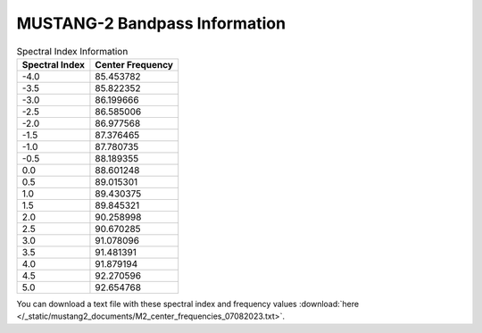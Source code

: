 ##############################
MUSTANG-2 Bandpass Information
##############################

.. image:: images/M2_total_bandpass_v2.png

.. list-table:: Spectral Index Information
   :header-rows: 1

   * - Spectral Index
     - Center Frequency
   * - -4.0
     - 85.453782
   * - -3.5
     - 85.822352
   * - -3.0
     - 86.199666
   * - -2.5
     - 86.585006
   * - -2.0
     - 86.977568
   * - -1.5
     - 87.376465
   * - -1.0
     - 87.780735
   * - -0.5
     - 88.189355
   * - 0.0
     - 88.601248
   * - 0.5
     - 89.015301
   * - 1.0
     - 89.430375
   * - 1.5
     - 89.845321
   * - 2.0
     - 90.258998
   * - 2.5
     - 90.670285
   * - 3.0
     - 91.078096
   * - 3.5
     - 91.481391
   * - 4.0
     - 91.879194
   * - 4.5
     - 92.270596
   * - 5.0
     - 92.654768

You can download a text file with these spectral index and frequency values :download:`here </_static/mustang2_documents/M2_center_frequencies_07082023.txt>`.